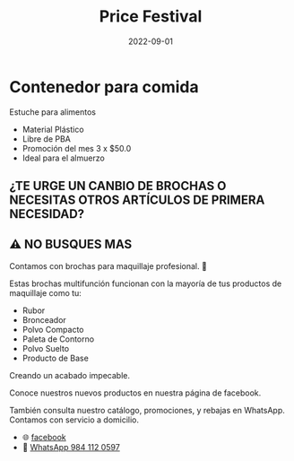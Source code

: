 #+title: Price Festival
#+date: 2022-09-01
#+draft: false
#+categories[]: maquillaje accesorios
#+tags[]: maquillaje accesorios
#+whatsapp: 52 984 112 0597

* Contenedor para comida
  Estuche para alimentos
  - Material Plástico
  - Libre de PBA
  - Promoción del mes 3 x $50.0
  - Ideal para el almuerzo

** ¿TE URGE UN CANBIO DE BROCHAS O NECESITAS OTROS ARTÍCULOS DE PRIMERA NECESIDAD?
** ⚠️ NO BUSQUES MAS

Contamos con brochas para maquillaje profesional. 💋

Estas brochas multifunción funcionan con la mayoría de tus productos de maquillaje como tu:
- Rubor
- Bronceador
- Polvo Compacto
- Paleta de Contorno
- Polvo Suelto
- Producto de Base

Creando un acabado impecable.

Conoce nuestros nuevos productos en nuestra página de facebook.

También consulta nuestro catálogo, promociones, y rebajas en WhatsApp.
Contamos con servicio a domicilio.

- 🌐 [[https://www.facebook.com/Pricefestival2020/][facebook]]
- 📱 [[https://wa.me/529841120597/?text=xPlaya][WhatsApp 984 112 0597]]

